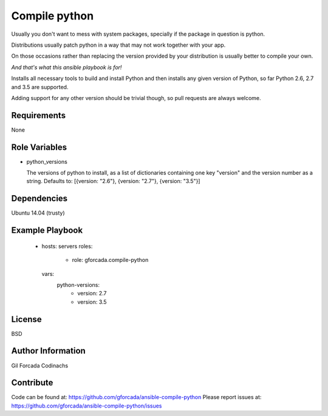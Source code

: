 .. -*- coding: utf-8 -*-

==============
Compile python
==============
Usually you don't want to mess with system packages,
specially if the package in question is python.

Distributions usually patch python in a way that may not work together with your app.

On those occasions rather than replacing the version provided by your distribution is usually better to compile your own.

*And that's what this ansible playbook is for!*

Installs all necessary tools to build and install Python and then installs
any given version of Python, so far Python 2.6, 2.7 and 3.5 are supported.

Adding support for any other version should be trivial though,
so pull requests are always welcome.

Requirements
============
None

Role Variables
==============
* python_versions

  The versions of python to install,
  as a list of dictionaries containing one key "version" and the version number as a string.
  Defaults to: [{version: "2.6"}, {version: "2.7"}, {version: "3.5"}]

Dependencies
============
Ubuntu 14.04 (trusty)

Example Playbook
================
    - hosts: servers
      roles:
         - role: gforcada.compile-python
      vars:
         python-versions:
           - version: 2.7
           - version: 3.5

License
=======
BSD

Author Information
==================
Gil Forcada Codinachs


Contribute
==========

Code can be found at: https://github.com/gforcada/ansible-compile-python
Please report issues at: https://github.com/gforcada/ansible-compile-python/issues

